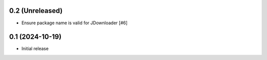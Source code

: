 0.2 (Unreleased)
================

- Ensure package name is valid for JDownloader [#6]

0.1 (2024-10-19)
================

- Initial release